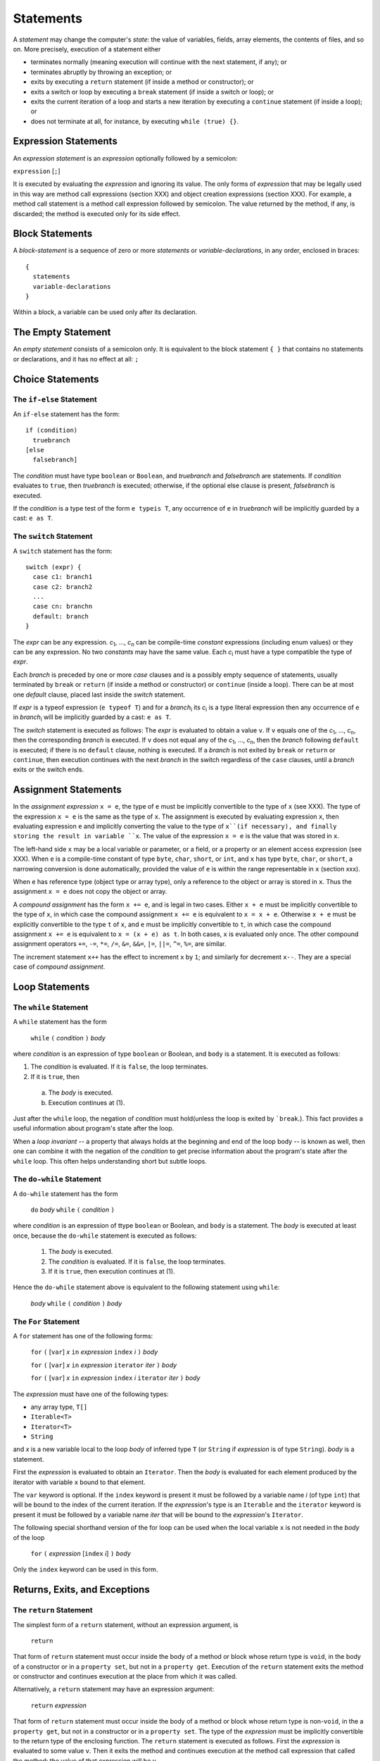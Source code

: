 .. _statements:

***********
Statements
***********

.. index:: statements

A *statement* may change the computer's *state*: the value of variables,
fields, array elements, the contents of files, and so on. More precisely,
execution of a statement either

* terminates normally (meaning execution will continue with the next statement,
  if any); or
* terminates abruptly by throwing an exception; or
* exits by executing a ``return`` statement (if inside a method or
  constructor); or
* exits a switch or loop by executing a ``break`` statement (if inside a switch
  or loop); or
* exits the current iteration of a loop and starts a new iteration by executing
  a ``continue`` statement (if inside a loop); or
* does not terminate at all, for instance, by executing ``while (true) {}``.

Expression Statements
=====================

.. index:: expression statements

An *expression statement* is an *expression* optionally followed by a semicolon:

``expression`` [``;``]

It is executed by evaluating the *expression* and ignoring its value. The only
forms of *expression* that may be legally used in this way are method call
expressions (section XXX) and object creation expressions (section XXX). For
example, a method call statement is a method call expression followed by
semicolon. The value returned by the method, if any, is discarded; the method
is executed only for its side effect.

Block Statements
================

.. index:: block statements

A *block-statement* is a sequence of zero or more *statements* or
*variable-declarations*, in any order, enclosed in braces::

    {
      statements
      variable-declarations
    }

Within a block, a variable can be used only after its declaration.

The Empty Statement
===================

.. index:: empty statement

An *empty statement* consists of a semicolon only. It is equivalent to the
block statement ``{ }`` that contains no statements or declarations, and it has
no effect at all: ``;``


Choice Statements
=================

The ``if-else`` Statement
-------------------------

.. index:: if statement

An ``if-else`` statement has the form::

    if (condition)
      truebranch
    [else
      falsebranch]

The *condition* must have type ``boolean`` or ``Boolean``, and *truebranch* and
*falsebranch* are statements. If *condition* evaluates to ``true``, then
*truebranch* is executed; otherwise, if the optional else clause is present,
*falsebranch* is executed.

If the *condition* is a type test of the form ``e typeis T``, any occurrence of
``e`` in *truebranch* will be implicitly guarded by a cast: ``e as T``.

The ``switch`` Statement
------------------------

.. index:: switch statement

A ``switch`` statement has the form::

  switch (expr) {
    case c1: branch1
    case c2: branch2
    ...
    case cn: branchn
    default: branch
  }

The *expr* can be any expression.
*c*\ :sub:`1`, ..., *c*\ :sub:`n` can be compile-time *constant* expressions
(including enum values) or they can be any expression.
No two *constants* may have the same value. Each *c*\ :sub:`i` must have a
type compatible the type of *expr*.

Each *branch* is preceded by one or more *case* clauses and is a possibly empty
sequence of statements, usually terminated by ``break`` or ``return``
(if inside a method or constructor) or ``continue`` (inside a loop). There can
be at most one *default* clause, placed last inside the *switch* statement.

If *expr* is a typeof expression (``e typeof T``) and for a *branch*\ :sub:`i`
its *c*\ :sub:`i` is a type literal expression then any occurrence of
``e`` in *branch*\ :sub:`i` will be implicitly guarded by a cast: ``e as T``.

The *switch* statement is executed as follows: The *expr* is evaluated to obtain
a value ``v``. If ``v`` equals one of the *c*\ :sub:`1`, ..., *c*\ :sub:`n`,
then the corresponding *branch* is executed. If ``v`` does not equal any of the
*c*\ :sub:`1`, ..., *c*\ :sub:`n`, then the *branch* following ``default`` is
executed; if there is no ``default`` clause, nothing is executed. If a *branch*
is not exited by ``break`` or ``return`` or ``continue``, then execution
continues with the next *branch* in the switch regardless of the ``case``
clauses, until a *branch* exits or the switch ends.



Assignment Statements
=====================

.. index:: assignment statements

In the *assignment expression* ``x = e``, the type of ``e`` must be implicitly
convertible to the type of ``x`` (see XXX). The type of the expression ``x =
e`` is the same as the type of ``x``. The assignment is executed by evaluating
expression ``x``, then evaluating expression ``e`` and implicitly converting
the value to the type of ``x``(if necessary), and finally storing the result in
variable ``x``. The value of the expression ``x = e`` is the value that was
stored in ``x``.

The left-hand side ``x`` may be a local variable or parameter, or a field, or a
property or an element access expression (see XXX). When ``e`` is a
compile-time constant of type ``byte``, ``char``, ``short``, or ``int``, and
``x`` has type ``byte``, ``char``, or ``short``, a narrowing conversion is done
automatically, provided the value of ``e`` is within the range representable in
``x`` (section xxx).

When ``e`` has reference type (object type or array type), only a reference to
the object or array is stored in ``x``. Thus the assignment ``x = e`` does not
copy the object or array.

A *compound assignment* has the form ``x += e``, and is legal in two cases.
Either ``x + e`` must be implicitly convertible to the type of ``x``, in which
case the compound assignment ``x += e`` is equivalent to ``x = x + e``.
Otherwise ``x + e`` must be explicitly convertible to the type ``t`` of ``x``,
and ``e`` must be implicitly convertible to ``t``, in which case the compound
assignment ``x += e`` is equivalent to ``x = (x + e) as t``. In both cases,
``x`` is evaluated only once. The other compound assignment operators ``+=``,
``-=``, ``*=``, ``/=``, ``&=``, ``&&=``, ``|=``, ``||=``, ``^=``, ``%=``, are
similar.

The increment statement ``x++`` has the effect to increment ``x`` by ``1``; and
similarly for decrement ``x--``. They are a special case of *compound
assignment*.

Loop Statements
===============

The ``while`` Statement
-----------------------

.. index:: while statement

A ``while`` statement has the form

    ``while`` ``(`` *condition* ``)`` *body*

where *condition* is an expression of type ``boolean`` or Boolean, and ``body``
is a statement. It is executed as follows:

1. The *condition* is evaluated. If it is ``false``, the loop terminates.
2. If it is ``true``, then

  a. The *body* is executed.
  b. Execution continues at (1).

Just after the ``while`` loop, the negation of *condition* must hold(unless
the loop is exited by ```break``.). This fact provides a useful information
about program's state after the loop.

When a *loop invariant* -- a property that always holds at the beginning and
end of the loop body -- is known as well, then one can combine it with the
negation of the *condition* to get precise information about the program's
state after the ``while`` loop. This often helps understanding short but subtle
loops.

The ``do-while`` Statement
--------------------------

.. index:: do-while statement

A ``do-while`` statement has the form

    ``do`` *body* ``while`` ``(`` *condition* ``)``

where *condition* is an expression of ttype ``boolean`` or Boolean, and ``body``
is a statement. The *body* is executed at least once, because the ``do-while``
statement is executed as follows:

  1. The *body* is executed.
  2. The *condition* is evaluated. If it is ``false``, the loop terminates.
  3. If it is ``true``, then execution continues at (1).

Hence the ``do-while`` statement above is equivalent to the following statement
using ``while``:

    *body* ``while`` ``(`` *condition* ``)`` *body*

The ``For`` Statement
---------------------

.. index:: for statement

A ``for`` statement has one of the following forms:

    ``for`` ``(`` [``var``] *x* ``in`` *expression* ``index`` *i* ``)`` *body*

    ``for`` ``(`` [``var``] *x* ``in`` *expression* ``iterator`` *iter* ``)`` *body*

    ``for`` ``(`` [``var``] *x* ``in`` *expression* ``index`` *i*  ``iterator`` *iter* ``)`` *body*


The *expression* must have one of the following types:

- any array type, ``T[]``
- ``Iterable<T>``
- ``Iterator<T>``
- ``String``

and *x* is a new variable local to the loop *body* of inferred type ``T`` (or
``String`` if *expression* is of type ``String``). *body* is  a statement.

First the *expression* is evaluated to obtain an ``Iterator``. Then the *body*
is evaluated for each element produced by the iterator with variable ``x`` bound
to that element.

The ``var`` keyword is optional. If the ``index`` keyword is present it must
be followed by a variable name *i* (of type ``int``) that will be bound to the
index of the current iteration. If the *expression*'s type is an ``Iterable``
and the ``iterator`` keyword is present it must be followed by a variable name
*iter* that will be bound to the *expression*'s ``Iterator``.

The following special shorthand version of the for loop can be used when the
local variable ``x`` is not needed in the *body* of the loop

    ``for`` ``(`` *expression*  [``index`` *i*] ``)`` *body*

Only the ``index`` keyword can be used in this form.

Returns, Exits, and Exceptions
==============================

The ``return`` Statement
------------------------

.. index:: return statement

The simplest form of a ``return`` statement, without an expression argument, is

   ``return``

That form of ``return`` statement must occur inside the body of a method or
block whose return type is ``void``, in the body of a constructor or in a
``property set``, but not in a ``property get``. Execution of the
``return`` statement exits the method or constructor and continues execution at
the place from which it was called.

Alternatively, a ``return`` statement may have an expression argument:

    ``return`` *expression*

That form of ``return`` statement must occur inside the body of a method or
block whose return type is non-``void``, in the a ``property get``, but not in
a constructor or in a ``property set``. The type of the *expression* must be
implicitly convertible to the return type of the enclosing function. The
``return`` statement is executed as follows. First the *expression* is evaluated
to some value ``v``. Then it exits the method and continues execution at the
method call expression that called the method; the value of that expression will
be v.

The ``break`` Statement
-----------------------

.. index:: break statement

A ``break`` statement is legal only inside a ``switch`` or ``loop``, and has the
form

    ``break``

Executing ``break`` exits the innermost enclosing ``switch`` or loop, and
continues execution after that ``switch`` or loop.

The ``continue`` Statement
--------------------------

.. index:: continue statement

A ``continue`` statement is legal only inside a loop, and has the form

    ``continue``

Executing ``continue`` terminates the current iteration of the innermost
enclosing loop, and continues the execution at  with the next element
(in ``for`` loops) or the *condition* (in ``while`` and ``do-while`` loops).

The ``throw`` Statement
------------------------

.. index:: throw statement

A ``throw`` statement has the form

    ``throw`` *expression*

where the type of the *expression* must be a subtype of class Throwable or a
``String``. The ``throw`` statement is executed as follows: The *expression* is
evaluated to obtain an exception object ``v``, if *expression* is a ``String``
a new RuntimeException will be created having that string as argument. If it is
``null``, then a NullPointerException is thrown; otherwise the exception object
``v`` is thrown. Thus a thrown exception is never ``null``. In any case, the
enclosing block statement terminates abruptly.

The thrown exception may be caught in a dynamically enclosing ``try-catch``
statement (see XXX). If the exception is not caught, then the entire program
execution will be aborted, and information from the exception will be printed
on the console.


The ``try-catch-finally`` Statement
-----------------------------------

.. index:: try-catch-finally statement

A ``try-catch`` statement is used to catch (particular) exceptions thrown by the
execution of a block of code. It has the following form:

    ``try`` body

    ``catch`` ``(`` [var] ``x1 : E1`` ``)`` catchbody\ :sub:`1`

    ``catch`` ``(`` [var] ``x2 : E2`` ``)`` catchbody\ :sub:`2`

    ``...``

    ``finally`` finallybody

where ``E1, E2, ...`` are names of exception types, ``x1, x2, ...`` are
variable names, and *body*, *catchbody*\ :sub:`i`, and *finallybody* are
*block-statements* (section XXX). There can be zero or more ``catch`` clauses,
and the ``finally`` clause may be absent, but at least one ``catch`` or
``finally`` clause must be present. The ``var`` keyword in the ``catch`` clause
is optional.

We say that ``Ei`` matches exception type ``E`` if ``E`` is a subtype of ``Ei``
(possibly equal to ``Ei``). The ``try-catch-finally`` statement is executed by
executing the *body*. If the execution of the *body* terminates normally, or
exits by ``return`` or ``break`` or ``continue`` (when inside a method or
constructor or switch or loop), then the ``catch`` clauses are ignored. If the
*body* terminates abruptly by throwing exception ``e`` of class ``E``, then the
first matching ``Ei`` (if any) is located, variable ``xi`` is bound to ``e``,
and the corresponding *catchbody*\ :sub:`i` is executed. The *catchbody*\
:sub:`i` may terminate normally, or loop infinitely, or exit by executing
``return`` or ``break`` or ``continue``, or throw an exception (possibly
``xi``); if there is no ``finally`` clause, this determines how the entire
``try-catch`` statement terminates. A thrown exception ``e`` is never ``null``
(section XXX), so ``xi`` is guaranteed not to be ``null`` either. If there is
no matching ``Ei``, then the entire ``try-catch`` statement terminates abruptly
with exception ``e``.

If there is a ``finally`` clause, then *finallybody* will be executed
regardless of whether the execution of *body* terminated normally, regardless
of whether *body* exited by executing ``return`` or ``break`` or ``continue``,
regardless of whether any exception thrown by *body* was caught by a ``catch``
clause, and regardless of whether the ``catch`` clause exited by executing
``return`` or ``break`` or ``continue`` or by throwing an exception. If
execution of *finallybody* terminates normally, then the entire
``try-catch-finally`` terminates as determined by *body* (or *catchbody*\
:sub:`i` , if one was executed and terminated abruptly or exited). If execution
of *finallybody* terminates abruptly, then that determines how the entire
``try-catch-finally`` terminates.

The ``using`` Statement
=======================

.. index:: using statement

The purpose of the ``using`` statement is to release a resource *res*, such as a 
file handle, lock or database connection, after its use. It may have one of 
the forms:

    ``using`` ``(`` ``var`` *res* [``:`` *type*] ``=`` *initializer*  ... ``)`` ``{`` *body* ``}`` [ ``finally`` ``{`` *finally-body* ``}`` ]
    
    ``using`` ``(`` *expression* ``)`` ``{`` *body* ``}`` [ ``finally`` ``{`` *finally-body* ``}`` ]
    
The first form declares a variable *res* to have type *type*, or if *type* 
is missing, the inferred type of *initializer*. There can be multiple declared 
resources.

*type* must be one of the following types:

- Lock
- Closeable
- IReentrant
- IDisposable
- IMonitorLock
- Any type with method ``dispose()``
- Any type with method ``close()``
- Any type with method ``lock()`` and ``unlock()``

The *initializer* is evaluated and its result assigned to *res* (if ``res``'s *type* has a 
``lock`` or ``enter`` method, it will be called on *res*), then the *body* is executed, and finally the "clean-up" method ``dispose`` or ``close`` or ``unlock`` or ``exit`` (depending on ``res``'s *type*)  is called on *res* regardless of whether *body*
terminates normally, throws an exception, or exits by ``return`` or ``break`` or ``continue``. If ``finally`` is present, *finally-body* will be executed after the call to the "clean-up" method. 
Resource variables like *res* are implicitly *final* and they are local to the ``using`` statement.
The second form of the ``using`` statement has an *expression* in place of the variable list and the "clean-up" method is called on the value of the *expression*. It behaves as the first form otherwise.


The ``assert`` Statement
========================

.. index:: assert statement

A ``assert`` statement has one of the following forms:

    ``assert`` *boolean-expression*
    ``assert`` *boolean-expression* : *expression*

The *boolean-expression* must have type ``boolean`` or Boolean.

Under ordinary execution of a program, an ``assert`` statement has no effect at
all. However, assertions may be enabled at run-time by specifying the option
*-ea* or *-enableassertions* when executing a program.

When assertions are enabled at run-time, every execution of the ``assert``
statement will evaluate the *boolean-expression*. If the result is ``true``,
program execution continues normally. If the result is ``false``, the assertion
fails and an AssertionError will be thrown; moreover, in the second form of the
``assert`` statement, the *expression* will be evaluated and its value will be
passed to the appropriate AssertionError contructor. Thus the value of
*expression* will be reported along with the exception in case of assertion
failure. This simplifies troubleshooting in a malfunctioning program.

An AssertionError sgnals the failure of a fundamental assumption in the program
and should not be caught by a ``try-catch`` statement in the program; it should
be allowed to propagate to the toplevel.

An ``assert`` statement can serve two purposes: to document the programmer's
assumption about the state at a certain point in the program, and to check (at
runtime) that that assumption holds (provided the program is executed using the
*enableassertions* option).

One may put an ``assert`` statement after a particular complicated piece of
code, to check that it has achieved what it was supposed to; or in a class that
has a data representation invariant, one may assert the invariant at the end of
every method that could modify the state of the current object.

One should not use ``assert`` statements to check the validity of user input or
the arguments of public methods or constructors, because the check will be
performed only if assertions are enabled at run-time. Instead use ordinary
``if`` statements and handle the error.


The ``eval`` Statement
======================

.. index:: eval statement

An ``eval`` statement has the form:

    ``eval`` ``(`` *gosu-source* ``)``
    
Where *gosu-source* is any expression of type Object.

After converting *gosu-source* to String, ``eval`` will execute it at runtime 
and return the result of the evaluation. The statements or expressions in 
*gosu-source* can access all the variables available in the ``eval``'s context.


The ``uses`` statement
======================


